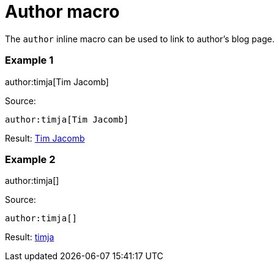 = Author macro

The `author` inline macro can be used to link to author's blog page.

### Example 1

author:timja[Tim Jacomb]

Source:

```
author:timja[Tim Jacomb]
```

Result: link:/blog/authors/timja[Tim Jacomb]

### Example 2

author:timja[]

Source:

```
author:timja[]
```

Result: link:/blog/authors/timja[timja]

